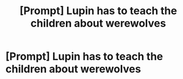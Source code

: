 #+TITLE: [Prompt] Lupin has to teach the children about werewolves

* [Prompt] Lupin has to teach the children about werewolves
:PROPERTIES:
:Score: 5
:DateUnix: 1546914563.0
:DateShort: 2019-Jan-08
:FlairText: Prompt
:END:
